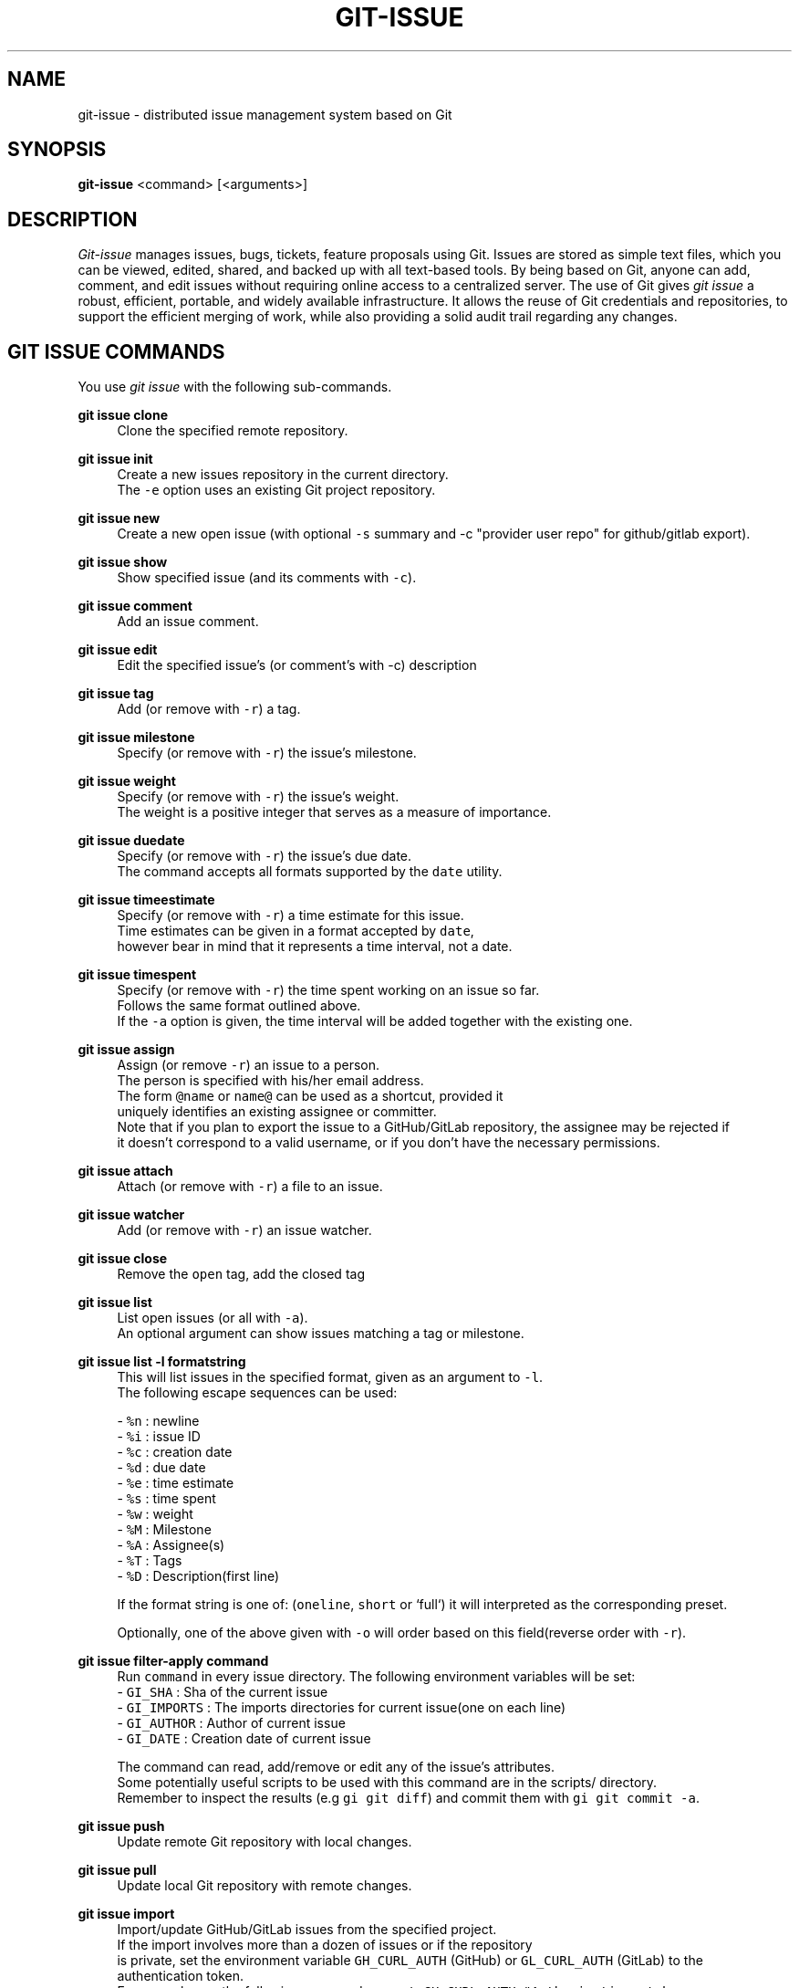 .TH GIT-ISSUE 1 "17 April 2018"
.\"
.\" (C) Copyright 2016-2018 Diomidis Spinellis
.\"
.\" This file is part of git-issue, the Git-based issue management system.
.\"
.\" git-issue is free software: you can redistribute it and/or modify
.\" it under the terms of the GNU General Public License as published by
.\" the Free Software Foundation, either version 3 of the License, or
.\" (at your option) any later version.
.\"
.\" git-issue is distributed in the hope that it will be useful,
.\" but WITHOUT ANY WARRANTY; without even the implied warranty of
.\" MERCHANTABILITY or FITNESS FOR A PARTICULAR PURPOSE.  See the
.\" GNU General Public License for more details.
.\"
.\" You should have received a copy of the GNU General Public License
.\" along with git-issue.  If not, see <http://www.gnu.org/licenses/>.
.\"
.SH NAME
git-issue \- distributed issue management system based on Git
.SH SYNOPSIS
\fBgit-issue\fP <command> [<arguments>]
.SH DESCRIPTION
\fIGit-issue\fP manages issues, bugs, tickets, feature proposals
using Git.
Issues are stored as simple text files, which you can be
viewed, edited, shared, and backed up with all text-based tools.
By being based on Git, anyone can add, comment, and
edit issues without requiring online access to a centralized server.
The use of Git gives \fIgit issue\fP a robust, efficient, portable,
and widely available infrastructure.
It allows the reuse of Git credentials and repositories,
to support the efficient merging of work, while also providing
a solid audit trail regarding any changes.

.SH GIT ISSUE COMMANDS
.\" Auto-generated content from README.md; do not edit this section
You use \fIgit issue\fP with the following sub-commands.

.RE
.PP
\fBgit issue clone\fP
.RS 4
Clone the specified remote repository.
.RE
.PP
\fBgit issue init\fP
.RS 4
Create a new issues repository in the current directory.
  The \fC-e\fP option uses an existing Git project repository.
.RE
.PP
\fBgit issue new\fP
.RS 4
Create a new open issue (with optional \fC-s\fP summary and -c "provider user repo" for github/gitlab export).
.RE
.PP
\fBgit issue show\fP
.RS 4
Show specified issue (and its comments with \fC-c\fP).
.RE
.PP
\fBgit issue comment\fP
.RS 4
Add an issue comment.
.RE
.PP
\fBgit issue edit\fP
.RS 4
Edit the specified issue's (or comment's with -c) description
.RE
.PP
\fBgit issue tag\fP
.RS 4
Add (or remove with \fC-r\fP) a tag.
.RE
.PP
\fBgit issue milestone\fP
.RS 4
Specify (or remove with \fC-r\fP) the issue's milestone.
.RE
.PP
\fBgit issue weight\fP
.RS 4
Specify (or remove with \fC-r\fP) the issue's weight.
  The weight is a positive integer that serves as a measure of importance.
.RE
.PP
\fBgit issue duedate\fP
.RS 4
Specify (or remove with \fC-r\fP) the issue's due date.
  The command accepts all formats supported by the \fCdate\fP utility.
.RE
.PP
\fBgit issue timeestimate\fP
.RS 4
Specify (or remove with \fC-r\fP) a time estimate for this issue.
  Time estimates can be given in a format accepted by \fCdate\fP,
  however bear in mind that it represents a time interval, not a date.
.RE
.PP
\fBgit issue timespent\fP
.RS 4
Specify (or remove with \fC-r\fP) the time spent working on an issue so far.
  Follows the same format outlined above.
  If the \fC-a\fP option is given, the time interval will be added together with the existing one.
.RE
.PP
\fBgit issue assign\fP
.RS 4
Assign (or remove \fC-r\fP) an issue to a person.
  The person is specified with his/her email address.
  The form \fC@name\fP or \fCname@\fP can be used as a shortcut, provided it
  uniquely identifies an existing assignee or committer.
  Note that if you plan to export the issue to a GitHub/GitLab repository, the assignee may be rejected if
  it doesn't correspond to a valid username, or if you don't have the necessary permissions.
.RE
.PP
\fBgit issue attach\fP
.RS 4
Attach (or remove with \fC-r\fP) a file to an issue.
.RE
.PP
\fBgit issue watcher\fP
.RS 4
Add (or remove with \fC-r\fP) an issue watcher.
.RE
.PP
\fBgit issue close\fP
.RS 4
Remove the \fCopen\fP tag, add the closed tag
.RE
.PP
\fBgit issue list\fP
.RS 4
List open issues (or all with \fC-a\fP).
   An optional argument can show issues matching a tag or milestone.
.RE
.PP
\fBgit issue list -l formatstring\fP
.RS 4
This will list issues in the specified format, given as an argument to \fC-l\fP.
   The following escape sequences can be used:
   
   - \fC%n\fP : newline
   - \fC%i\fP : issue ID
   - \fC%c\fP : creation date
   - \fC%d\fP : due date
   - \fC%e\fP : time estimate
   - \fC%s\fP : time spent
   - \fC%w\fP : weight
   - \fC%M\fP : Milestone
   - \fC%A\fP : Assignee(s)
   - \fC%T\fP : Tags
   - \fC%D\fP : Description(first line)

   If the format string is one of: (\fConeline\fP, \fCshort\fP or `full`) it will interpreted as the corresponding preset.
   
   Optionally, one of the above given with \fC-o\fP will order based on this field(reverse order with \fC-r\fP).
   
.RE
.PP
\fBgit issue filter-apply command\fP
.RS 4
Run \fCcommand\fP in every issue directory. The following environment variables will be set: 
  - \fCGI_SHA\fP : Sha of the current issue
  - \fCGI_IMPORTS\fP : The imports directories for current issue(one on each line)
  - \fCGI_AUTHOR\fP : Author of current issue
  - \fCGI_DATE\fP : Creation date of current issue
  
  The command can read, add/remove or edit any of the issue's attributes.
  Some potentially useful scripts to be used with this command are in the scripts/ directory.
  Remember to inspect the results (e.g \fCgi git diff\fP) and commit them with \fCgi git commit -a\fP.
  
.RE
.PP
\fBgit issue push\fP
.RS 4
Update remote Git repository with local changes.
.RE
.PP
\fBgit issue pull\fP
.RS 4
Update local Git repository with remote changes.
.RE
.PP
\fBgit issue import\fP
.RS 4
Import/update GitHub/GitLab issues from the specified project.
  If the import involves more than a dozen of issues or if the repository
  is private, set the environment variable \fCGH_CURL_AUTH\fP (GitHub) or \fCGL_CURL_AUTH\fP (GitLab) to the authentication token.
  For example, run the following command: \fCexport GH_CURL_AUTH="Authorization: token badf00ddead9bfee8f3c19afc3c97c6db55fcfde"\fP
  You can create the authorization token through
  GitHub settings <https://github.com/settings/tokens/new>, with the \fCrepo\fP and \fCdelete_repo\fP(only for running the tests) permissions.
  
  For GitLab: \fCexport GL_CURL_AUTH="PRIVATE-TOKEN: JvHLsdnDmD7rjUXzT-Ea"\fP
  The \fCapi\fP permission is required.
  Use the GitLab settings <https://gitlab.com/profile/personal\fIaccess\fPtokens> to create the token.
  In case the repository is part of a GitLab group, specify repository as groupname/reponame.
.RE
.PP
\fBgit issue create\fP
.RS 4
Create the issue in the provided GitHub repository.
  With the \fC-e\fP option any escape sequences for the attributes present in the description, will be replaced as above.
  This can be used to e.g export an unsupported attribute to GitHub as text.
.RE
.PP
\fBgit issue export\fP
.RS 4
Export issues for the specified project.
  Only the issues that have been imported and modified (or created by \fCgit issue create\fP) by \fCgit-issue\fP will be exported.
  With the \fC-e\fP option any escape sequences for the attributes present in the description, will be replaced as above.
  This can be used to e.g export an unsupported attribute to GitHub as text.
.RE
.PP
\fBgit issue exportall\fP
.RS 4
Export all open issues in the database (\fC-a\fP to include closed ones) to GitHub/GitLab. Useful for cloning whole repositories.

.RE
.PP
\fBgit issue help\fP
.RS 4
Display help information about git issue.
.RE
.PP
\fBgit issue log\fP
.RS 4
Output a log of changes made
.RE
.PP
\fBgit issue git\fP
.RS 4
Run the specified Git command on the issues repository.
.RE
.PP
\fBgit issue dump\fP
.RS 4
Dump the whole database in json format to stdout.

Issues and comments are specified through the SHA hash associated with the
parent of the commit that opened them, which is specifically crafted for
that element and can be used to derive its date and author.

.SH ENVIRONMENT
The \fCVISUAL\fP environment variable is used for determining the user's
editor.
The \fCPAGER\fP environment variable is used for determining the program
to use to display long lists of results.

.SH FILES
.\" Auto-generated content from README.md; do not edit this section
All data are stored under \fC.issues\fP, which should be placed under \fC.gitignore\fP,
if it will coexist with another Git-based project.
The directory contains the following elements.
.IP "" 4
A \fC.git\fP directory contains the Git data associated with the issues.
.IP "" 4
A \fCconfig\fP file with configuration data.
.IP "" 4
An \fCimports\fP directory contains details about imported issues.
.IP "" 8
The \fCsha\fP file under \fCimport/<provider>/<user>/<repo>/<number>\fP contains the
    \fIgit-issue\fP SHA corresponding to an imported GitHub \fInumber\fP issue.
    Likewise for GitLab.
.IP "" 8
The \fCsha\fP file under \fCimport/<provider>/<user>/<repo>/<number>/comments/<number>\fP
    contains the \fIgit-issue\fP comment SHA corresponding to an imported GitHub/GitLab
    \fInumber\fP comment.
.IP "" 8
The file \fCimport/<provider>/<user>/<repo>/checkpoint\fP contains the SHA
    of the last imported or updated issue.  This can be used for merging
    future updates.
.IP "" 4
An \fCissues\fP directory contains the individual issues.
.IP "" 4
Each issue is stored in a directory named \fCissues/xx/xxxxxxx...\fP,
    where the x's are the SHA of the issue's initial commit.
.IP "" 4
Each issue can have the following elements in its directory.
.IP "" 8
A \fCdescription\fP file with a one-line summary and a description of the issue.
.IP "" 8
A \fCduedate\fP file with the due date stored in ISO-8601 format.
.IP "" 8
A \fCweight\fP file with the weight stored as a positive integer.
.IP "" 8
A \fCtimespent\fP and \fCtimeestimate\fP file with the time estimate and time spent respectively, stored in seconds.
.IP "" 8
A \fCcomments\fP directory where comments are stored, each with the SHA of
    a commit containing the text \fCgi comment mark\fP
    \fIissue SHA\fP.
.IP "" 8
An \fCattachments\fP directory where the issue's attachments are stored.
.IP "" 8
A \fCtags\fP file containing the issue's tags, one in each line.
.IP "" 8
A \fCmilestone\fP file containing the issue's milestone name.
.IP "" 8
A \fCwatchers\fP file containing the emails of persons to be notified when the issue changes (one per line).
.IP "" 8
An \fCassignee\fP file containing the email for the person assigned to the issue.
.IP "" 4
A \fCtemplates\fP directory with message templates.

.SH EXIT STATUS
The command terminates with a non zero exit code on errors.

.SH EXAMPLES
.\" Auto-generated content from README.md; do not edit this section
You can also view a video of the following session on YouTube <https://youtu.be/9aKHTjtTbFs>.

.ft P
.fi
.PP
Initialize issue repository
.ft C
.nf
$ git issue init
Initialized empty Issues repository in /home/dds/src/gi/.issues
$ git issue new -s 'New issue entered from the command line'
Added issue e6a95c9

.ft P
.fi
.PP
Create a new issue (opens editor window)
.ft C
.nf
$ git issue new
Added issue 7dfa5b7

.ft P
.fi
.PP
List open issues
.ft C
.nf
$ git issue list
7dfa5b7 An issue entered from the editor
e6a95c9 New issue entered from the command line

.ft P
.fi
.PP
Add an issue comment (opens editor window)
.ft C
.nf
$ git issue comment e6a95c9
Added comment 8c0d5b3

.ft P
.fi
.PP
Add a due date for the issue
\fC\fP\fC.ft C
.nf
$ git issue duedate "next Tuesday" e6a95c9
Added duedate 2019-08-13T00:00:00+03:00

.ft P
.fi
.PP
Keep track of time spent on the issue
\fC\fP\fC.ft C
.nf
$ git issue timespent "2hours" e6a95c9
Added timespent 7200

.ft P
.fi
.PP
Log additional time spent working on it
\fC\fP\fC.ft C
.nf
$ git issue timespent -a "4 hours" e6a95c9
Added timespent 21600

.ft P
.fi
.PP
Add tag to an issue
.ft C
.nf
$ git issue tag e6a9 urgent
Added tag urgent

.ft P
.fi
.PP
Add two more tags
.ft C
.nf
$ git issue tag e6a9 gui crash
Added tag gui
Added tag crash

.ft P
.fi
.PP
Remove a tag
.ft C
.nf
$ git issue tag -r e6a9 urgent
Removed tag urgent

.ft P
.fi
.PP
Assign issue
.ft C
.nf
$ git issue assign e6a9 joe@example.com
Assigned to joe@example.com

.ft P
.fi
.PP
Add issue watcher
.ft C
.nf
$ git issue watcher e6a9 jane@example.com
Added watcher jane@example.com

.ft P
.fi
.PP
List issues tagged as gui
.ft C
.nf
$ git issue list gui
e6a95c9 New issue entered from the command line

.ft P
.fi
.PP
Push issues repository to a server
.ft C
.nf
$ git issue git remote add origin git@github.com:dspinellis/gi-example.git
$ git issue git push -u origin master
Counting objects: 60, done.
Compressing objects: 100% (50/50), done.
Writing objects: 100% (60/60), 5.35 KiB | 0 bytes/s, done.
Total 60 (delta 8), reused 0 (delta 0)
To git@github.com:dspinellis/gi-example.git
 * [new branch]      master -> master
Branch master set up to track remote branch master from origin.

.ft P
.fi
.PP
Clone issues repository from server
.ft C
.nf
$ git issue clone git@github.com:dspinellis/gi-example.git my-issues
Cloning into '.issues'...
remote: Counting objects: 60, done.
remote: Compressing objects: 100% (42/42), done.
remote: Total 60 (delta 8), reused 60 (delta 8), pack-reused 0
Receiving objects: 100% (60/60), 5.35 KiB | 0 bytes/s, done.
Resolving deltas: 100% (8/8), done.
Checking connectivity... done.
Cloned git@github.com:dspinellis/gi-example.git into my-issues

.ft P
.fi
.PP
List open issues
.ft C
.nf
$ git issue list
7dfa5b7 An issue entered from the editor
e6a95c9 New issue entered from the command line

.ft P
.fi
.PP
Create new issue
.ft C
.nf
$ git issue new -s 'Issue added on another host'
Added issue abc9adc

.ft P
.fi
.PP
Push changes to server
.ft C
.nf
$ git issue push
Counting objects: 7, done.
Compressing objects: 100% (6/6), done.
Writing objects: 100% (7/7), 767 bytes | 0 bytes/s, done.
Total 7 (delta 0), reused 0 (delta 0)
To git@github.com:dspinellis/gi-example.git
   d6be890..740f9a0  master -> master

.ft P
.fi
.PP
Show issue added on the other host
.ft C
.nf
$ git issue show 7dfa5b7
issue 7dfa5b7f4591ecaa8323716f229b84ad40f5275b
Author: Diomidis Spinellis <dds@aueb.gr>
Date:   Fri, 29 Jan 2016 01:03:24 +0200
Tags:   open

    An issue entered from the editor

    Here is a longer description.

.ft P
.fi
.PP
Show issue and comments
.ft C
.nf
$ git issue show -c e6a95c9
issue e6a95c91b31ded8fc229a41cc4bd7d281ce6e0f1
Author: Diomidis Spinellis <dds@aueb.gr>
Date:   Fri, 29 Jan 2016 01:03:20 +0200
Tags:   open urgent gui crash
Watchers:       jane@example.com
Assigned-to: joe@example.com

    New issue entered from the command line

comment 8c0d5b3d77bf93b937cb11038b129f927d49e34a
Author: Diomidis Spinellis <dds@aueb.gr>
Date:   Fri, 29 Jan 2016 01:03:57 +0200

    First comment regarding the issue.

.ft P
.fi
.PP
Pull in remote changes (on the original host)
.ft C
.nf
$ git issue pull
remote: Counting objects: 7, done.
remote: Compressing objects: 100% (6/6), done.
remote: Total 7 (delta 0), reused 7 (delta 0), pack-reused 0
Unpacking objects: 100% (7/7), done.
From github.com:dspinellis/gi-example
   d6be890..740f9a0  master     -> origin/master
Updating d6be890..740f9a0
Fast-forward
 issues/ab/c9adc61025a3cb73b0c67470b65cefc133a8d0/description | 1 +
 issues/ab/c9adc61025a3cb73b0c67470b65cefc133a8d0/tags        | 1 +
 2 files changed, 2 insertions(+)
 create mode 100644 issues/ab/c9adc61025a3cb73b0c67470b65cefc133a8d0/description
 create mode 100644 issues/ab/c9adc61025a3cb73b0c67470b65cefc133a8d0/tags

.ft P
.fi
.PP
List open issues
.ft C
.nf
$ git issue list
7dfa5b7 An issue entered from the editor
abc9adc Issue added on another host
e6a95c9 New issue entered from the command line

.ft P
.fi
.PP
Import issues from GitHub
.ft C
.nf
$ git issue import github dspinellis git-issue-test-issues # Import GitHub issues
Imported/updated issue #3 as 0a27c66
Imported/updated issue #2 as feb2a2c
Imported/updated issue #2 comment 416631296 as f7de92c
Imported/updated issue #2 comment 416631349 as 03acf84
Imported/updated issue #2 comment 417048301 as 0cd48ed
Imported/updated issue #2 comment 417049466 as 325a581
Imported/updated issue #1 as bbe144d
$ git issue list
feb2a2c An open issue on GitHub with a description and comments
0a27c66 An open issue on GitHub with assignees and tags
$ git issue show 0a27c66
issue 0a27c6633f492e42bb2a24e6ae458482a4690a55
Author: dspinellis <dspinellis@users.noreply.github.com>
Date:   Thu, 30 Aug 2018 20:59:59 +0000
GitHub issue: #3 at vyrondrosos/git-issue-test-issues
Tags:   bug
        duplicate
        enhancement
        good first issue
        open
Assigned-to:    dspinellis
        louridas

    An open issue on GitHub with assignees and tags

    Description

Edit History:
.IP "" 4
Thu, 30 Aug 2018 20:59:59 +0000 by dspinellis
.IP "" 4
<dspinellis@users.noreply.github.com>

.ft P
.fi
.PP
Export all issues to GitHub
.ft C
.nf
$ git issue exportall github dspinellis git-issue-test-issues
Creating issue 9179d38...
Couldn't add assignee dspinellis. Skipping...
Couldn't add assignee louridas. Skipping...
Creating issue 3651dd3...
Creating new Milestone ver3...
Creating comment d72c68d0177b500a91ea37548e6594f84457fd5b...
Creating comment 6966d4d718c80cf8635e9276d6f391de70c22f93...
Creating comment 85293a6904d0fbd6238fbb2e1c36fc65af9ffc60...
Creating comment aea83723c0414ff135afcfb5165d64f8a7ad687c...

.ft P
.fi
.PP
Make changes
.ft C
.nf
$ git issue edit 9179d38
Opening editor...
Edited issue 9179d38
$ git issue edit -c d72c6
Opening editor...
Edited comment d72c68d

.ft P
.fi
.PP
Export modified issues back to GitHub
.ft C
.nf
$ git issue export github dspinellis git-issue-test-issues # Needs a token with the relevant permissions
Issue b83d92872dc16440402516a5f4ce1b8cc6436344 hasn't been modified, skipping...
Comment a93764f32179e93493ceb0a7060efce1e980aff1 hasn't been modified, skipping...
Exporting issue 9179d381135273220301f175c03b101b3e9c703d as #15
Issue 3651dd38e4e1d9dbce66649710324235c773fe78 hasn't been modified, skipping...
Updating comment d72c68d0177b500a91ea37548e6594f84457fd5b...
Comment 6966d4d718c80cf8635e9276d6f391de70c22f93 hasn't been modified, skipping...
Comment 85293a6904d0fbd6238fbb2e1c36fc65af9ffc60 hasn't been modified, skipping...
Comment aea83723c0414ff135afcfb5165d64f8a7ad687c hasn't been modified, skipping...

.ft P
.fi
.PP
Sub-command auto-completion
.ft C
.nf
$ git issue [Tab]
assign   clone    comment  git      init     log      pull     show     watcher
attach   close    edit     help     list     new      push     tag

.ft P
.fi
.PP
Issue SHA auto-completion
.ft C
.nf
$ git issue show [Tab]
7dfa5b7 - An issue entered from the editor
e6a95c9 - New issue entered from the command line


.SH SEE ALSO
.BR git ( 1 ),
<\fIhttps://github\.com/dspinellis/git\-issue\fR>

.SH AUTHOR
Written by Diomidis Spinellis <\fIdds@aueb\.gr\fP>

.SH BUGS
Report bugs through
<\fIhttps://github\.com/dspinellis/git\-issue/issues\fR>
